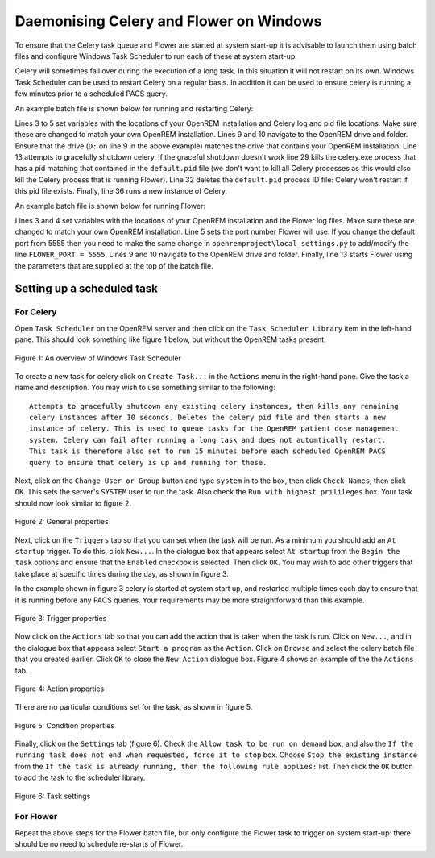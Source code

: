 ########################################
Daemonising Celery and Flower on Windows
########################################

To ensure that the Celery task queue and Flower are started at system start-up
it is advisable to launch them using batch files and configure Windows Task
Scheduler to run each of these at system start-up.

Celery will sometimes fall over during the execution of a long task. In this
situation it will not restart on its own. Windows Task Scheduler can be used to
restart Celery on a regular basis. In addition it can be used to ensure celery
is running a few minutes prior to a scheduled PACS query.

An example batch file is shown below for running and restarting Celery:

.. sourcecode:: bat
   :linenos:

    :: Create variables containing the path to OpenREM and the name and path of the
    :: celery pid  and log files
    SET openremPath=D:\Server_Apps\python27\Lib\site-packages\openrem
    SET celeryPidFile=E:\media_root\celery\default.pid
    SET celeryLogFile=E:\media_root\celery\default.log

    :: Change to the drive on which OpenREM is installed and navigate to the
    :: OpenREM folder
    D:
    CD %openremPath%

    :: Attempt to shutdown celery gracefully
    celery -A openremproject control shutdown --timeout=10

    :: Pause this file for 10 s to ensure that the above has time to work (you may
    :: need to check that the 'timeout' command is available on your Windows
    :: system. Some systems may have 'sleep' instead, in which case replace the
    :: line below with:
    :: SLEEP 10
    TIMEOUT /T 10

    :: Kill any remaining celery tasks (ungraceful) and delete the pid file in case
    :: the above graceful shutdown did not work.
    IF EXIST %celeryPidFile% (
        :: Read the pid values in from the file
        SET /P CeleryPid=<%celeryPidFile%

        :: Kill the process with that pid value
        TASKKILL /F /PID %celeryPid%

        :: Force the deletion of the pid file
        DEL /F %celeryPidFile%
    )

    :: Restart a new instance of celery 
    celery worker -n default -P solo -Ofair -A openremproject -c 4 -Q default --pidfile=%celeryPidFile% --logfile=%celeryLogFile%


Lines 3 to 5 set variables with the locations of your OpenREM installation and
Celery log and pid file locations. Make sure these are changed to match your
own OpenREM installation. Lines 9 and 10 navigate to the OpenREM drive and
folder. Ensure that the drive (``D:`` on line 9 in the above example) matches
the drive that contains your OpenREM installation. Line 13 attempts to
gracefully shutdown celery. If the graceful shutdown doesn't work line 29 kills
the celery.exe process that has a pid matching that contained in the
``default.pid`` file (we don't want to kill all Celery processes as this would
also kill the Celery process that is running Flower). Line 32 deletes the
``default.pid`` process ID file: Celery won't restart if this pid file exists.
Finally, line 36 runs a new instance of Celery.


An example batch file is shown below for running Flower:

.. sourcecode:: bat
   :linenos:

    :: Create variables containing the path to OpenREM and the name and path of the
    :: celery pid  and log files
    SET openremPath=D:\Server_Apps\python27\Lib\site-packages\openrem
    SET flowerLogFile=E:\media_root\celery\flower.log
    SET flowerPort=5555

    :: Change to the drive on which OpenREM is installed and navigate to the
    :: OpenREM folder
    D:
    CD %openremPath%

    :: Run flower
    celery -A openremproject flower --port=%flowerPort% --loglevel=info --log-file-prefix=%flowerLogFile%


Lines 3 and 4 set variables with the locations of your OpenREM installation and the
Flower log files. Make sure these are changed to match your own
OpenREM installation. Line 5 sets the port number Flower will use. If you change the default port from 5555 then you
need to make the same change in
``openremproject\local_settings.py`` to add/modify the line ``FLOWER_PORT = 5555``.
Lines 9 and 10 navigate to the OpenREM drive and folder.
Finally, line 13 starts Flower using the parameters that are supplied at the
top of the batch file.


Setting up a scheduled task
===========================

For Celery
++++++++++

Open ``Task Scheduler`` on the OpenREM server and then click on the ``Task Scheduler Library``
item in the left-hand pane. This should look something like figure 1 below, but without the
OpenREM tasks present.

.. figure:: img/010_taskOverview.png
   :figwidth: 100%
   :align: center
   :alt: Task scheduler overview
   :target: _images/010_taskOverview.png

   Figure 1: An overview of Windows Task Scheduler

To create a new task for celery click on ``Create Task...`` in the ``Actions`` menu in the
right-hand pane. Give the task a name and description. You may wish to use something similar
to the following::

    Attempts to gracefully shutdown any existing celery instances, then kills any remaining
    celery instances after 10 seconds. Deletes the celery pid file and then starts a new
    instance of celery. This is used to queue tasks for the OpenREM patient dose management
    system. Celery can fail after running a long task and does not automtically restart.
    This task is therefore also set to run 15 minutes before each scheduled OpenREM PACS
    query to ensure that celery is up and running for these.

Next, click on the ``Change User or Group`` button and type ``system`` in to the box, then
click ``Check Names``, then click ``OK``. This sets the server's ``SYSTEM`` user to run the
task. Also check the ``Run with highest prilileges`` box. Your task should now look similar
to figure 2.

.. figure:: img/020_taskPropertiesGeneral.png
   :figwidth: 100%
   :align: center
   :alt: Task scheduler overview
   :target: _images/020_taskPropertiesGeneral.png

   Figure 2: General properties

Next, click on the ``Triggers`` tab so that you can set when the task will be run. As a
minimum you should add an ``At startup`` trigger. To do this, click ``New...``. In the
dialogue box that appears select ``At startup`` from the ``Begin the task`` options and ensure
that the ``Enabled`` checkbox is selected. Then click ``OK``. You may wish to add other
triggers that take place at specific times during the day, as shown in figure 3.

In the example shown in figure 3 celery is started at system start up, and restarted multiple
times each day to ensure that it is running before any PACS queries. Your requirements may
be more straightforward than this example.

.. figure:: img/030_taskPropertiesTriggers.png
   :figwidth: 100%
   :align: center
   :alt: Task scheduler overview
   :target: _images/030_taskPropertiesTriggers.png

   Figure 3: Trigger properties

Now click on the ``Actions`` tab so that you can add the action that is taken when
the task is run. Click on ``New...``, and in the dialogue box that appears select
``Start a program`` as the ``Action``. Click on ``Browse`` and select the celery
batch file that you created earlier. Click ``OK`` to close the ``New Action``
dialogue box. Figure 4 shows an example of the the ``Actions`` tab.

.. figure:: img/040_taskPropertiesActions.png
   :figwidth: 100%
   :align: center
   :alt: Task scheduler overview
   :target: _images/040_taskPropertiesActions.png

   Figure 4: Action properties


There are no particular conditions set for the task, as shown in figure 5.

.. figure:: img/050_taskPropertiesConditions.png
   :figwidth: 100%
   :align: center
   :alt: Task scheduler overview
   :target: _images/050_taskPropertiesConditions.png

   Figure 5: Condition properties


Finally, click on the ``Settings`` tab (figure 6). Check the ``Allow task to be run on demand``
box, and also the ``If the running task does not end when requested, force it to stop`` box.
Choose ``Stop the existing instance`` from the ``If the task is already running, then the following rule applies:``
list. Then click the ``OK`` button to add the task to the scheduler library.

.. figure:: img/060_taskPropertiesSettings.png
   :figwidth: 100%
   :align: center
   :alt: Task scheduler overview
   :target: _images/060_taskPropertiesSettings.png

   Figure 6: Task settings


For Flower
++++++++++

Repeat the above steps for the Flower batch file, but only configure the Flower
task to trigger on system start-up: there should be no need to schedule
re-starts of Flower.
